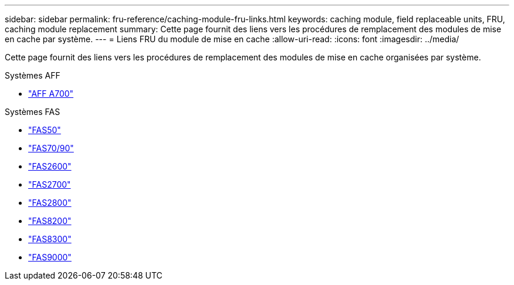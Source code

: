 ---
sidebar: sidebar 
permalink: fru-reference/caching-module-fru-links.html 
keywords: caching module, field replaceable units, FRU, caching module replacement 
summary: Cette page fournit des liens vers les procédures de remplacement des modules de mise en cache par système. 
---
= Liens FRU du module de mise en cache
:allow-uri-read: 
:icons: font
:imagesdir: ../media/


[role="lead"]
Cette page fournit des liens vers les procédures de remplacement des modules de mise en cache organisées par système.

[role="tabbed-block"]
====
.Systèmes AFF
--
* link:../a700/caching-module-and-core-dump-module-replace.html["AFF A700"^]


--
.Systèmes FAS
--
* link:../fas50/caching-module-hot-swap.html["FAS50"^]
* link:../fas-70-90/caching-module-hot-swap.html["FAS70/90"^]
* link:../fas2600/caching-module-replace.html["FAS2600"^]
* link:../fas2700/caching-module-replace.html["FAS2700"^]
* link:../fas2800/caching-module-replace.html["FAS2800"^]
* link:../fas8200/caching-module-replace.html["FAS8200"^]
* link:../fas8300/caching-module-replace.html["FAS8300"^]
* link:../fas9000/caching-module-hot-swap.html["FAS9000"^]


--
====